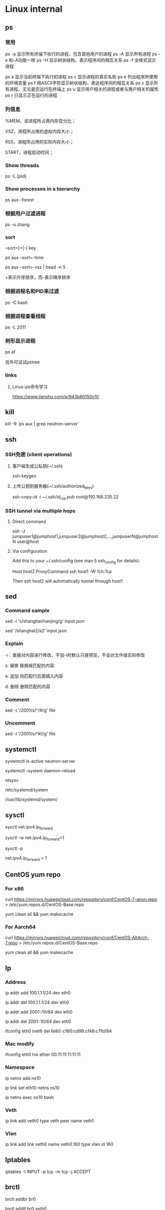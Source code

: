 #+STARTUP: showall

* Linux internal
** ps
*** 常用
ps -a  显示所有终端下执行的进程，包含其他用户的进程
ps -A  显示所有进程
ps -e  和-A功能一样
ps -H  显示树状结构，表示程序间的相互关系
ps -f  全格式显示进程

ps a   显示当前终端下执行的进程
ps c   显示进程的真实名称
ps e   列出程序所使用的环境变量
ps f   用ASCII字符显示树状结构，表达程序间的相互关系
ps x   显示所有进程，无论是否运行在终端上
ps u   显示用户相关的进程或者与用户相关的属性
ps r   只显示正在运行的进程

*** 列信息
%MEM，该进程所占用内存百分比；

VSZ，进程所占用的虚拟内存大小；

RSS，进程所占用的实际内存大小；

START，进程启动时间；

*** Show threads
ps -L [pid]

*** Show processes in a hierarchy
ps aux --forest

*** 根据用户过滤进程
ps -u zhang

*** sort
--sort=[+|-] key

ps aux --sort=-time

ps aux --sort=-vsz | head -n 5

+表示升序排序，而-表示降序排序

*** 根据进程名和PID来过滤
ps -C bash

*** 根据进程查看线程
ps -L 2011

*** 树形显示进程
ps af

另外可试试pstree

*** links
**** Linux-ps命令学习
https://www.jianshu.com/p/943b90150c10

** kill
kill -9 `ps aux | grep neutron-server`

** ssh
*** SSH免密 (client operations)
**** 客户端生成公私钥(~/.ssh)
ssh-keygen

**** 上传公钥到服务器(~/.ssh/authorized_keys)
ssh-copy-id -i ~/.ssh/id_rsa.pub root@192.168.235.22

*** SSH tunnel via multiple hops
**** Direct command
ssh -J jumpuser1@jumphost1,jumpuser2@jumphost2,...,jumpuserN@jumphostN user@host

**** Via configuration
Add this to your ~/.ssh/config (see man 5 ssh_config for details):

Host host2
  ProxyCommand ssh host1 -W %h:%p

Then ssh host2 will automatically tunnel through host1

** sed
*** Command sample
sed -i 's/shanghai/nanjing/g' input.json

sed '/shanghai2/a2' input.json

*** Explain
-i：直接对内容进行修改，不加-i时默认只是预览，不会对文件做实际修改

s: 替换  替换掉匹配的内容

a: 追加  向匹配行后面插入内容

d: 删除  删除匹配的内容

*** Comment
sed -i '/2001/s/^/#/g' file

*** Uncomment
sed -i '/2001/s/^#//g' file

** systemctl
systemctl is-active neutron-server

systemctl --system daemon-reload

ntsysv

/etc/systemd/system

//usr/lib/systemd/system/

** sysctl
sysctl net.ipv4.ip_forward

sysctl -w net.ipv4.ip_forward=1

# 加载系统参数，默认使用 /etc/sysctl.conf
sysctl -p

# Default enable ip forwarding when adding to /etc/sysctl.conf
net.ipv4.ip_forward = 1

** CentOS yum repo
*** For x86
curl https://mirrors.huaweicloud.com/repository/conf/CentOS-7-anon.repo > /etc/yum.repos.d/CentOS-Base.repo

yum clean all && yum makecache

*** For Aarch64
curl https://mirrors.huaweicloud.com/repository/conf/CentOS-AltArch-7.repo > /etc/yum.repos.d/CentOS-Base.repo

yum clean all && yum makecache

** Ip
*** Address
ip addr add 100.1.1.1/24 dev eth0

ip addr del 100.1.1.1/24 dev eth0

ip addr add 2001::10/64 dev eth0

ip addr del 2001::10/64 dev eth0

ifconfig eth0 inet6 del fe80::c160:cd99:cf48:c7fd/64

*** Mac modify
ifconfig eth0 hw ether 00:11:11:11:11:11

*** Namespace
ip netns add ns10
  
ip link set eth10 netns ns10

ip netns exec ns10 bash

*** Veth
ip link add veth0 type veth peer name veth1

*** Vlan
ip link add link veth0 name veth0.160 type vlan id 160

** Iptables
iptables -I INPUT -p tcp -m tcp -j ACCEPT

** brctl  
brctl addbr br0

brctl addif br0 veth0

brctl show

brctl showmacs br0

** nmtui
Text User Interface for controlling NetworkManager

** dhcp
*** Forget ipv6
/var/lib/dhclient/dhclient6.leases

** date
*** time duration
#+begin_src shell
date +"%T.%N"
ping 127.0.0.1 -c 4
date +"%T.%N"
#+end_src

*** time zone
timedatectl set-timezone Asia/Shanghai

** cat
#+begin_src shell
  cat >/tmp/intf.xml <<EOF
  hi
  EOF
#+end_src

** awk
awk 是很实用的文本处理命令，print 到后带的是你要获取第几列，sed -n 是指定第几行。
ls -l | awk '{print $5}' | sed -n '2p'

** systemd-cat
systemd-cat  Connect a pipeline or program's output with the journal
#+begin_src shell
  printf "hi" | systemd-cat
#+end_src

** eth0
#+begin_src shell
cat > /etc/sysconfig/network-scripts/ifcfg-eth0 << EOF
TYPE=Ethernet
DEFROUTE=yes
PEERDNS=yes
PEERROUTES=yes
NAME=eth0
DEVICE=eth0
ONBOOT=yes
IPADDR=192.168.0.66
NETMASK=255.255.255.0
GATEWAY=192.168.0.1
EOF
#+end_src

** iptables
*** counter
iptables --list-rules -v

iptables-save -c

iptables-save -c | grep -v '\[0:0\]'

iptables -Z

less /etc/sysconfig/iptables

iptables -nL -t nat

*** Samples
-A INPUT -p tcp -m state --state NEW -m tcp --dport 3306 -j ACCEPT

* Other package
** gdb
*** Set a memory break point
(gdb) watch 0x11223344

*** Print var type
(gdb) whatis he
type = struct child

*** Print struct details
(gdb) ptype he
type = struct child {
char name[10];
enum {boy, girl} gender;
}

** gcc
*** Switch gcc version
yum install centos-release-scl 

yum install devtoolset-7-gcc 

scl enable devtoolset-7 bash

gcc -v

** tcpdump
*** tcpdump -xx -tt 直接把报文用十六进制打印出来

** Git
*** Create a new remote branch
git push origin 6.0.2:6.0.2-jing

*** Delete a remote branch
git push origin --delete 6.0.2-jing

** Docker
*** Image
docker search centos

docker pull centos:7.9.2009

docker images

docker rmi 218b8335b7b0
   
*** Container
docker run -itd centos bash
   
docker run -itd --name="centos7" --privileged=true centos:7 /usr/sbin/init
   
docker exec -it a0 bash
   
docker ps -a
  
docker stop 47d478b8dcbf
  
docker rm 47d478b8dcbf

pipework br-int -l pf0 dpf0 100.1.1.10/24 00:11:11:11:11:11

*** Proxy between Docker daemon and the Internet
#+begin_src shell
mkdir -p /etc/systemd/system/docker.service.d

cat > /etc/systemd/system/docker.service.d/http-proxy.conf << EOF
[Service]
Environment="HTTP_PROXY=http://your.proxy:8080"
Environment="HTTPS_PROXY=http://your.proxy:8080"
Environment="NO_PROXY=127.0.0.1,localhost
EOF

systemctl daemon-reload

systemctl restart docker

systemctl show --property=Environment docker
#+end_src

*** Enable ipv6
Edit /etc/docker/daemon.json, set the ipv6 key to true and the fixed-cidr-v6 key to your IPv6 subnet. In this example we are setting it to 2001:db8:1::/64.

#+begin_src json
  {
      "ipv6": true,
      "fixed-cidr-v6": "2001:db8:1::/64"
  }
#+end_src

Save the file.

Reload the Docker configuration file.

#+begin_src shell
  systemctl reload docker
#+end_src

** Quagga
yum install quagga

systemctl start zebra

vtysh

telnet 127.0.0.1 2601

** pipework   
git clone https://github.com/jpetazzo/pipework

cp pipework/pipework /bin

docker run -itd --name con1 ubuntu:14.04 /bin/bash

pipework br-int dpf0 100.1.1.10/24

pipework mac:<hostinterface_macaddress> [-i containerinterface] [-l localinterfacename]
[-a addressfamily] <guest> <ipaddr>/<subnet>[@default_gateway] [macaddr][@vlan]
  
pipework br-int -l pf0 dpf0 100.1.1.10/24 00:11:11:11:11:11

** Keepalived
keepalived -f /home/hyper/ns10.conf \
           -p /var/run/keepalivedns10.pid \
           -r /var/run/keepalivedns10.pid \
           -c /var/run/keepalivedns10.pid \
           -s ns10

宿主内要装好keepalived, modprobe ip_vs  

** Mininet
*** GUI design
./mininet/examples/miniedit.py

** Qemu
qemu-img info vm.qcow2

qemu-img resize vm.qcow2 +10G

*** create fs
"C:/Program Files/qemu/qemu-img" create -f qcow2 centos-aarch64.qcow2 128G

*** start from img
"C:/Program Files/qemu/qemu-img" info CentOS-Userland-7-aarch64-generic-Minimal-2009-sda.raw

"C:/Program Files/qemu/qemu-img" resize CentOS-Userland-7-aarch64-generic-Minimal-2009-sda.raw 128G

#+BEGIN_SRC shell
  "C:/Program Files/qemu/qemu-system-aarch64" \
      -cpu cortex-a72 -smp 4 -M virt -m 8192 \
      -hda CentOS-Userland-7-aarch64-generic-Minimal-2009-sda.raw \
      -drive if=pflash,format=raw,file=QEMU_EFI.img \
      -netdev user,id=n1 -device virtio-net-pci,netdev=n1 \
      -vga std \
      -serial telnet::5555,server,nowait
#+END_SRC

#+BEGIN_SRC shell
  "C:/Program Files/qemu/qemu-system-aarch64" \
      -cpu cortex-a72 -smp 4 -M virt -m 8192 \
      -drive file=CentOS-Userland-7-aarch64-generic-Minimal-2009-sda.raw,format=raw,index=0,media=disk \
      -drive if=pflash,format=raw,file=QEMU_EFI.img \
      -netdev user,id=n1 -device virtio-net-pci,netdev=n1 \
      -vga std \
      -serial telnet::5555,server,nowait
#+END_SRC

*** install from iso
#+BEGIN_SRC shell
  "C:/Program Files/qemu/qemu-system-aarch64" \
      -cpu cortex-a72 -smp 4 -M virt -m 8192 \
      -hda centos-aarch64.qcow2 \
      -drive if=pflash,format=raw,file=QEMU_EFI.img \
      -drive if=virtio,format=raw,file=CentOS-7-aarch64-Minimal-2009.iso \
      -vga std \
      -serial telnet::5555,server,nowait
#+END_SRC

** virsh
virsh domiflist vsr11_north

/var/lib/libvirt/images/jing

*** aarch64 vm
#+BEGIN_SRC shell
  virt-install \
      --virt-type=kvm \
      --name centos-aarch64 \
      --ram 8192 \
      --vcpus=4 \
      --os-variant=centos7.0 \
      --cdrom=/home/jing/CentOS-7-aarch64-Minimal-2009.iso \
      --network=bridge=br135,model=virtio \
      --graphics vnc \
      --disk path=/home/jing/centos-aarch64.qcow2,size=80,bus=virtio,format=qcow2
#+END_SRC

** Guestfish
*** how-to-set-root-password-of-centos-7
yum install libguestfs-tools

openssl passwd -1 password

guestfish --rw -a /var/lib/libvirt/images/CentOS-7-x86_64-GenericCloud-1907.qcow2

https://www.linuxcnf.com/2019/11/how-to-set-root-password-of-centos-7.html

https://www.cnblogs.com/BuildingHome/p/4834859.html

** mycli
yum install python3-pip

pip3 install --upgrade pip

pip3 install mycli

** Deploy vsftpd on CentOS (Need to rewrite the sed commands with sed comment below)
yum install ftp vsftpd -y

cp /etc/vsftpd/vsftpd.conf /etc/vsftpd/vsftpd.conf.default

useradd ftp_user

passwd ftp_user

mkdir /home/ftp

chown -R ftp_user /home/ftp

sed -i 's/anonymous_enable=YES/anonymous_enable=NO/' /etc/vsftpd/vsftpd.conf

sed -i '$ a chroot_local_user=YES' /etc/vsftpd/vsftpd.conf

sed -i '$ a allow_writeable_chroot=YES' /etc/vsftpd/vsftpd.conf

sed -i '$ a local_root=/home/ftp' /etc/vsftpd/vsftpd.conf

systemctl enable vsftpd

systemctl start vsftpd

** lsof
*** Unix socket
lsof -U

*** List all the network connections
lsof -i

*** 显示IP地址非url
lsof -n

*** 显示port非name
lsof -P

*** Find IPv4 /IPv6 Socket file
lsof -i@100.1.1.1

*** List all Process or Commands that belongs to a Process I
lsof -p 2842

*** List all open files under a specific directory
lsof +D /var/log/

*** Combine more list options using OR/AND
**** -p or -U
lsof -p 4667 -U

**** -p and -U
lsof -p 4667 -U a

*** Full command name
lsof +c0

*** 依据进程名查看
lsof -c mysql

** curl
*** json format
curl http://192.168.248.1:80/gui/ns/id9 | python -m json.tool

** disk scale
[root@localhost ~]# fdisk /dev/mmcblk0
Welcome to fdisk (util-linux 2.23.2).

Changes will remain in memory only, until you decide to write them.
Be careful before using the write command.


Command (m for help): p

Disk /dev/mmcblk0: 63.9 GB, 63864569856 bytes, 124735488 sectors
Units = sectors of 1 * 512 = 512 bytes
Sector size (logical/physical): 512 bytes / 512 bytes
I/O size (minimum/optimal): 512 bytes / 512 bytes
Disk label type: dos
Disk identifier: 0x00024e4f

Device Boot      Start         End      Blocks   Id  System
/dev/mmcblk0p1   *        8192      593919      292864    c  W95 FAT32 (LBA)
/dev/mmcblk0p2          593920     1593343      499712   82  Linux swap / Solaris
/dev/mmcblk0p3         1593344     5890047     2148352   83  Linux

Command (m for help): d
Partition number (1-3, default 3):
Partition 3 is deleted

Command (m for help): n
Partition type:
p   primary (2 primary, 0 extended, 2 free)
e   extended
Select (default p): p
Partition number (3,4, default 3):
First sector (2048-124735487, default 2048): 1593344
Last sector, +sectors or +size{K,M,G} (1593344-124735487, default 124735487):
Using default value 124735487
Partition 3 of type Linux and of size 58.7 GiB is set

Command (m for help): w
The partition table has been altered!

Calling ioctl() to re-read partition table.

WARNING: Re-reading the partition table failed with error 16: Device or resource busy.
The kernel still uses the old table. The new table will be used at
the next reboot or after you run partprobe(8) or kpartx(8)
Syncing disks.

resize2fs /dev/mmcblk0p3

** start vm (nested vm)
yum -y install libguestfs-tools libguestfs-xfs virt-top

virt-builder centos-7.2 --format qcow2 -o centos72.qcow2 --root-password password

#+BEGIN_SRC shell
  virt-install \
      --name centos-72 \
      --ram 2048 \
      --disk path=/home/centos-7.8.qcow2 \
      --vcpus 2 \
      --os-type linux \
      --os-variant rhel7.2 \
      --network bridge=br0 \
      --graphics none \
      --serial pty \
      --console pty \
      --boot hd \
      --import
#+END_SRC

#+BEGIN_SRC shell
  virt-install \ 
  --name vvm \ 
  --memory 2048 \ 
  --vcpus 2 \ 
  --disk size=8 \ 
  --cdrom /home/CentOS-7-aarch64-Minimal-2009.iso \
          --os-variant rhel7
#+END_SRC

#+BEGIN_SRC shell
  virt-install --name=vvm-raw \
               --disk path=/home/CentOS-Userland-7-aarch64-generic-Minimal-2009-sda.raw,sparse=true,cache=none,bus=virtio,format=raw \
               --vcpus=2 \
               --ram=2048 \
               --network bridge=br0,model=virtio \
               --boot hd \
               --os-type=linux
#+END_SRC

virsh undefine --nvram vvm

** CWP (CentOS web panel)
*** install
cd /usr/local/src

wget http://centos-webpanel.com/cwp-el7-latest

sh cwp-el7-latest

ACCEPT: domain:2030

REFS: https://www.tecmint.com/install-centos-web-panel-on-centos-7/

*** phpmyadmin AllowNoPassword
/usr/local/cwpsrv/var/services/pma/config.inc.php

$cfg['Servers'][$i]['AllowNoPassword'] = true;

** openssl rsa
*** operations
openssl genrsa -out key.pem 1024

openssl rsa -in key.pem -pubout -out pubkey.pem

openssl rsautl -encrypt -in input.json -inkey pubkey.pem -pubin -out encrypted.file

cat encrypted.file | openssl enc -A -base64

openssl rsautl -decrypt -in encrypted.file -inkey key.pem -out decrypted.file


* todo
** netstat

** objdump

** sort

** ps
STAT column

%MEM, VSZ and RSS
